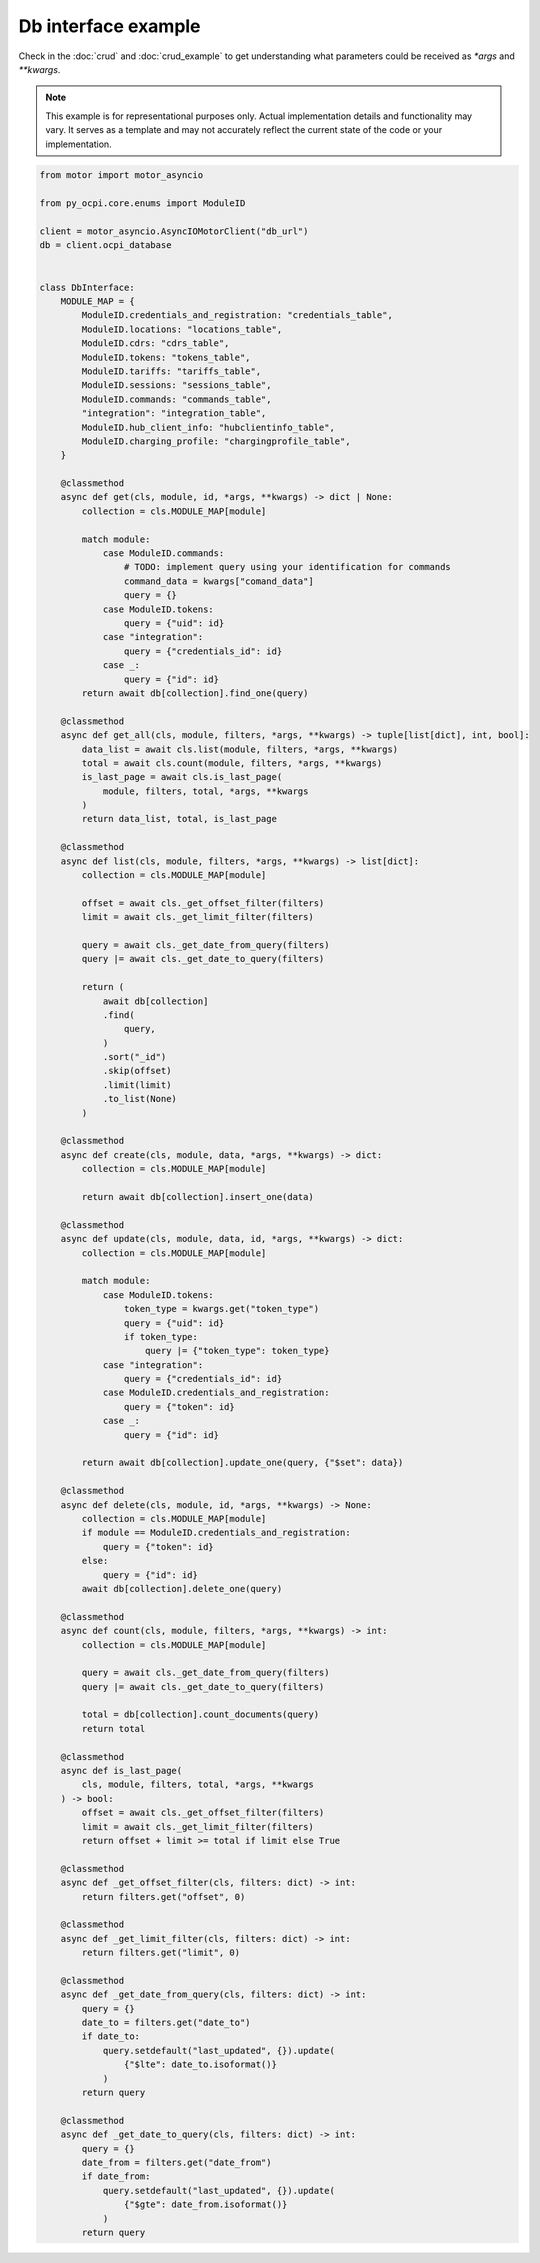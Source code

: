Db interface example
====================

Check in the :doc:`crud` and :doc:`crud_example` to get understanding
what parameters could be received as `*args` and `**kwargs`.

.. note::
   This example is for representational purposes only. Actual implementation details
   and functionality may vary. It serves as a template and may not accurately
   reflect the current state of the code or your implementation.

.. code-block:: python

    from motor import motor_asyncio

    from py_ocpi.core.enums import ModuleID

    client = motor_asyncio.AsyncIOMotorClient("db_url")
    db = client.ocpi_database


    class DbInterface:
        MODULE_MAP = {
            ModuleID.credentials_and_registration: "credentials_table",
            ModuleID.locations: "locations_table",
            ModuleID.cdrs: "cdrs_table",
            ModuleID.tokens: "tokens_table",
            ModuleID.tariffs: "tariffs_table",
            ModuleID.sessions: "sessions_table",
            ModuleID.commands: "commands_table",
            "integration": "integration_table",
            ModuleID.hub_client_info: "hubclientinfo_table",
            ModuleID.charging_profile: "chargingprofile_table",
        }

        @classmethod
        async def get(cls, module, id, *args, **kwargs) -> dict | None:
            collection = cls.MODULE_MAP[module]

            match module:
                case ModuleID.commands:
                    # TODO: implement query using your identification for commands
                    command_data = kwargs["comand_data"]
                    query = {}
                case ModuleID.tokens:
                    query = {"uid": id}
                case "integration":
                    query = {"credentials_id": id}
                case _:
                    query = {"id": id}
            return await db[collection].find_one(query)

        @classmethod
        async def get_all(cls, module, filters, *args, **kwargs) -> tuple[list[dict], int, bool]:
            data_list = await cls.list(module, filters, *args, **kwargs)
            total = await cls.count(module, filters, *args, **kwargs)
            is_last_page = await cls.is_last_page(
                module, filters, total, *args, **kwargs
            )
            return data_list, total, is_last_page

        @classmethod
        async def list(cls, module, filters, *args, **kwargs) -> list[dict]:
            collection = cls.MODULE_MAP[module]

            offset = await cls._get_offset_filter(filters)
            limit = await cls._get_limit_filter(filters)

            query = await cls._get_date_from_query(filters)
            query |= await cls._get_date_to_query(filters)

            return (
                await db[collection]
                .find(
                    query,
                )
                .sort("_id")
                .skip(offset)
                .limit(limit)
                .to_list(None)
            )

        @classmethod
        async def create(cls, module, data, *args, **kwargs) -> dict:
            collection = cls.MODULE_MAP[module]

            return await db[collection].insert_one(data)

        @classmethod
        async def update(cls, module, data, id, *args, **kwargs) -> dict:
            collection = cls.MODULE_MAP[module]

            match module:
                case ModuleID.tokens:
                    token_type = kwargs.get("token_type")
                    query = {"uid": id}
                    if token_type:
                        query |= {"token_type": token_type}
                case "integration":
                    query = {"credentials_id": id}
                case ModuleID.credentials_and_registration:
                    query = {"token": id}
                case _:
                    query = {"id": id}

            return await db[collection].update_one(query, {"$set": data})

        @classmethod
        async def delete(cls, module, id, *args, **kwargs) -> None:
            collection = cls.MODULE_MAP[module]
            if module == ModuleID.credentials_and_registration:
                query = {"token": id}
            else:
                query = {"id": id}
            await db[collection].delete_one(query)

        @classmethod
        async def count(cls, module, filters, *args, **kwargs) -> int:
            collection = cls.MODULE_MAP[module]

            query = await cls._get_date_from_query(filters)
            query |= await cls._get_date_to_query(filters)

            total = db[collection].count_documents(query)
            return total

        @classmethod
        async def is_last_page(
            cls, module, filters, total, *args, **kwargs
        ) -> bool:
            offset = await cls._get_offset_filter(filters)
            limit = await cls._get_limit_filter(filters)
            return offset + limit >= total if limit else True

        @classmethod
        async def _get_offset_filter(cls, filters: dict) -> int:
            return filters.get("offset", 0)

        @classmethod
        async def _get_limit_filter(cls, filters: dict) -> int:
            return filters.get("limit", 0)

        @classmethod
        async def _get_date_from_query(cls, filters: dict) -> int:
            query = {}
            date_to = filters.get("date_to")
            if date_to:
                query.setdefault("last_updated", {}).update(
                    {"$lte": date_to.isoformat()}
                )
            return query

        @classmethod
        async def _get_date_to_query(cls, filters: dict) -> int:
            query = {}
            date_from = filters.get("date_from")
            if date_from:
                query.setdefault("last_updated", {}).update(
                    {"$gte": date_from.isoformat()}
                )
            return query


